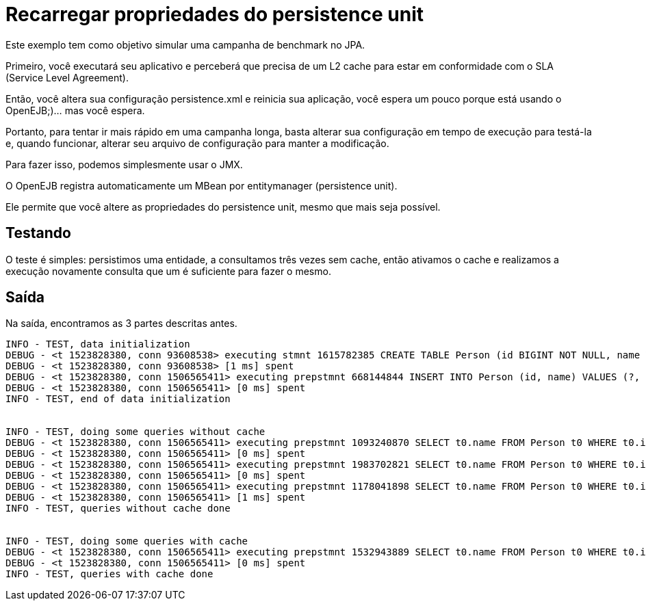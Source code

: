 :index-group: JPA
:jbake-type: page
:jbake-status: status=published
= Recarregar propriedades do persistence unit

Este exemplo tem como objetivo simular uma campanha de benchmark no JPA.

Primeiro, você executará seu aplicativo e perceberá que precisa de um L2
cache para estar em conformidade com o SLA (Service Level Agreement).

Então, você altera sua configuração persistence.xml e reinicia sua
aplicação, você espera um pouco porque está usando o OpenEJB;)… mas você
espera.

Portanto, para tentar ir mais rápido em uma campanha longa, basta alterar sua configuração em tempo de execução para testá-la e, quando funcionar, alterar seu arquivo de configuração para manter a modificação.

Para fazer isso, podemos simplesmente usar o JMX.

O OpenEJB registra automaticamente um MBean por entitymanager (persistence unit).

Ele permite que você altere as propriedades do persistence unit, mesmo que mais seja possível.

== Testando

O teste é simples: persistimos uma entidade, a consultamos três vezes
sem cache, então ativamos o cache e realizamos a execução novamente
consulta que um é suficiente para fazer o mesmo.

== Saída

Na saída, encontramos as 3 partes descritas antes.

[source,java]
----
INFO - TEST, data initialization
DEBUG - <t 1523828380, conn 93608538> executing stmnt 1615782385 CREATE TABLE Person (id BIGINT NOT NULL, name VARCHAR(255), PRIMARY KEY (id))
DEBUG - <t 1523828380, conn 93608538> [1 ms] spent
DEBUG - <t 1523828380, conn 1506565411> executing prepstmnt 668144844 INSERT INTO Person (id, name) VALUES (?, ?) [params=?, ?]
DEBUG - <t 1523828380, conn 1506565411> [0 ms] spent
INFO - TEST, end of data initialization


INFO - TEST, doing some queries without cache
DEBUG - <t 1523828380, conn 1506565411> executing prepstmnt 1093240870 SELECT t0.name FROM Person t0 WHERE t0.id = ? [params=?]
DEBUG - <t 1523828380, conn 1506565411> [0 ms] spent
DEBUG - <t 1523828380, conn 1506565411> executing prepstmnt 1983702821 SELECT t0.name FROM Person t0 WHERE t0.id = ? [params=?]
DEBUG - <t 1523828380, conn 1506565411> [0 ms] spent
DEBUG - <t 1523828380, conn 1506565411> executing prepstmnt 1178041898 SELECT t0.name FROM Person t0 WHERE t0.id = ? [params=?]
DEBUG - <t 1523828380, conn 1506565411> [1 ms] spent
INFO - TEST, queries without cache done


INFO - TEST, doing some queries with cache
DEBUG - <t 1523828380, conn 1506565411> executing prepstmnt 1532943889 SELECT t0.name FROM Person t0 WHERE t0.id = ? [params=?]
DEBUG - <t 1523828380, conn 1506565411> [0 ms] spent
INFO - TEST, queries with cache done
----
